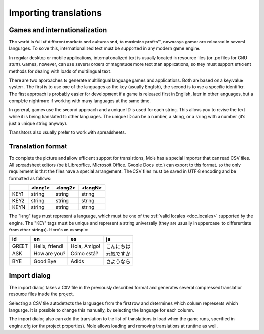 .. _doc_importing_translations:

Importing translations
======================

Games and internationalization
------------------------------

The world is full of different markets and cultures and, to maximize
profits™, nowadays games are released in several languages. To solve
this, internationalized text must be supported in any modern game
engine.

In regular desktop or mobile applications, internationalized text is
usually located in resource files (or .po files for GNU stuff). Games,
however, can use several orders of magnitude more text than
applications, so they must support efficient methods for dealing with
loads of multilingual text.

There are two approaches to generate multilingual language games and
applications. Both are based on a key:value system. The first is to use
one of the languages as the key (usually English), the second is to use a
specific identifier. The first approach is probably easier for
development if a game is released first in English, later in other
languages, but a complete nightmare if working with many languages at
the same time.

In general, games use the second approach and a unique ID is used for
each string. This allows you to revise the text while it is being
translated to other languages. The unique ID can be a number, a string,
or a string with a number (it's just a unique string anyway).

Translators also usually prefer to work with spreadsheets.

Translation format
------------------

To complete the picture and allow efficient support for translations,
Mole has a special importer that can read CSV files. All spreadsheet
editors (be it Libreoffice, Microsoft Office, Google Docs, etc.) can
export to this format, so the only requirement is that the files have
a special arrangement. The CSV files must be saved in UTF-8 encoding
and be formatted as follows:

+--------+----------+----------+----------+
|        | <lang1>  | <lang2>  | <langN>  |
+========+==========+==========+==========+
| KEY1   | string   | string   | string   |
+--------+----------+----------+----------+
| KEY2   | string   | string   | string   |
+--------+----------+----------+----------+
| KEYN   | string   | string   | string   |
+--------+----------+----------+----------+

The "lang" tags must represent a language, which must be one of the :ref:`valid
locales <doc_locales>` supported by the engine. The "KEY" tags must be
unique and represent a string universally (they are usually in
uppercase, to differentiate from other strings). Here's an example:

+---------+------------------+----------------+--------------+
| id      | en               | es             | ja           |
+=========+==================+================+==============+
| GREET   | Hello, friend!   | Hola, Amigo!   | こんにちは   |
+---------+------------------+----------------+--------------+
| ASK     | How are you?     | Cómo está?     | 元気ですか   |
+---------+------------------+----------------+--------------+
| BYE     | Good Bye         | Adiós          | さようなら   |
+---------+------------------+----------------+--------------+

Import dialog
-------------

The import dialog takes a CSV file in the previously described format
and generates several compressed translation resource files inside the
project.

Selecting a CSV file autodetects the languages from the first row and
determines which column represents which language. It is possible to
change this manually, by selecting the language for each column.

.. image:: /img/trans.png

The import dialog also can add the translation to the list of
translations to load when the game runs, specified in engine.cfg (or the
project properties). Mole allows loading and removing translations at
runtime as well.
